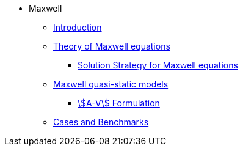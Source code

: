 * Maxwell
** xref:index.adoc[Introduction]
** xref:Maxwell.adoc[Theory of Maxwell equations]
*** xref:Strategy.adoc[Solution Strategy for Maxwell equations]
** xref:mqs/README.adoc[Maxwell quasi-static models]
*** xref:mqs/AV.adoc[stem:[A-V] Formulation]
** xref:cases:maxwell:README.adoc[Cases and Benchmarks]
